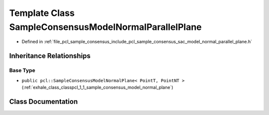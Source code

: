 .. _exhale_class_classpcl_1_1_sample_consensus_model_normal_parallel_plane:

Template Class SampleConsensusModelNormalParallelPlane
======================================================

- Defined in :ref:`file_pcl_sample_consensus_include_pcl_sample_consensus_sac_model_normal_parallel_plane.h`


Inheritance Relationships
-------------------------

Base Type
*********

- ``public pcl::SampleConsensusModelNormalPlane< PointT, PointNT >`` (:ref:`exhale_class_classpcl_1_1_sample_consensus_model_normal_plane`)


Class Documentation
-------------------


.. doxygenclass:: pcl::SampleConsensusModelNormalParallelPlane
   :members:
   :protected-members:
   :undoc-members: